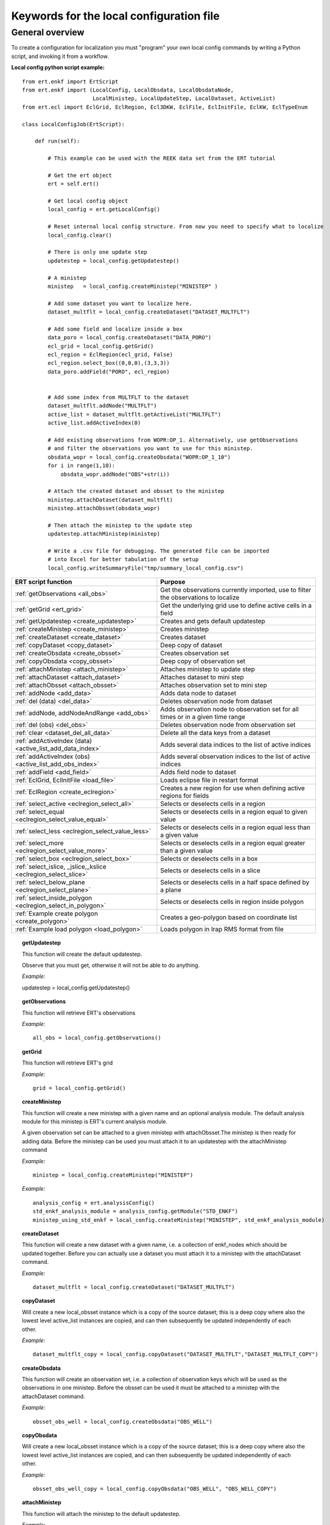 Keywords for the local configuration file
=========================================



General overview
----------------

To create a configuration for localization you must "program" your own
local config commands by writing a Python script, and invoking it from a workflow.


**Local config python script example:**

::

 from ert.enkf import ErtScript
 from ert.enkf import (LocalConfig, LocalObsdata, LocalObsdataNode,
                       LocalMinistep, LocalUpdateStep, LocalDataset, ActiveList)
 from ert.ecl import EclGrid, EclRegion, Ecl3DKW, EclFile, EclInitFile, EclKW, EclTypeEnum

 class LocalConfigJob(ErtScript):

     def run(self):

         # This example can be used with the REEK data set from the ERT tutorial

         # Get the ert object
         ert = self.ert()

         # Get local config object
         local_config = ert.getLocalConfig()

         # Reset internal local config structure. From now you need to specify what to localize
         local_config.clear()

         # There is only one update step
         updatestep = local_config.getUpdatestep()

         # A ministep
         ministep   = local_config.createMinistep("MINISTEP" )

         # Add some dataset you want to localize here.
         dataset_multflt = local_config.createDataset("DATASET_MULTFLT")

         # Add some field and localize inside a box
         data_poro = local_config.createDataset("DATA_PORO")
         ecl_grid = local_config.getGrid()
         ecl_region = EclRegion(ecl_grid, False)
         ecl_region.select_box((0,0,0),(3,3,3))
         data_poro.addField("PORO", ecl_region)


         # Add some index from MULTFLT to the dataset
         dataset_multflt.addNode("MULTFLT")
         active_list = dataset_multflt.getActiveList("MULTFLT")
         active_list.addActiveIndex(0)

         # Add existing observations from WOPR:OP_1. Alternatively, use getObservations
         # and filter the observations you want to use for this ministep.
         obsdata_wopr = local_config.createObsdata("WOPR:OP_1_10")
         for i in range(1,10):
             obsdata_wopr.addNode("OBS"+str(i))

         # Attach the created dataset and obsset to the ministep
         ministep.attachDataset(dataset_multflt)
         ministep.attachObsset(obsdata_wopr)

         # Then attach the ministep to the update step
         updatestep.attachMinistep(ministep)

         # Write a .csv file for debugging. The generated file can be imported
         # into Excel for better tabulation of the setup
         local_config.writeSummaryFile("tmp/summary_local_config.csv")

=========================================================================  ===================================================================================
ERT script function                                                        Purpose
=========================================================================  ===================================================================================
:ref:`getObservations                  <all_obs>`                          Get the observations currently imported, use to filter the observations to localize
:ref:`getGrid                          <ert_grid>`                         Get the underlying grid use to define active cells in a field
:ref:`getUpdatestep                    <create_updatestep>`                Creates and gets default updatestep
:ref:`createMinistep                   <create_ministep>`                  Creates ministep
:ref:`createDataset                    <create_dataset>`                   Creates dataset
:ref:`copyDataset                      <copy_dataset>`                     Deep copy of dataset
:ref:`createObsdata                    <create_obsset>`                    Creates observation set
:ref:`copyObsdata                      <copy_obsset>`                      Deep copy of observation set
:ref:`attachMinistep                   <attach_ministep>`                  Attaches ministep to update step
:ref:`attachDataset                    <attach_dataset>`                   Attaches dataset to mini step
:ref:`attachObsset                     <attach_obsset>`                    Attaches observation set to mini step
:ref:`addNode                          <add_data>`                         Adds data node to dataset
:ref:`del (data)                       <del_data>`                         Deletes observation node from dataset
:ref:`addNode, addNodeAndRange         <add_obs>`                          Adds observation node to observation set for all times or in a given time range
:ref:`del (obs)                        <del_obs>`                          Deletes observation node from observation set
:ref:`clear                            <dataset_del_all_data>`             Delete all the data keys from a dataset
:ref:`addActiveIndex (data)            <active_list_add_data_index>`       Adds several data indices to the list of active indices
:ref:`addActiveIndex (obs)             <active_list_add_obs_index>`        Adds several observation indices to the list of active indices
:ref:`addField                         <add_field>`                        Adds field node to dataset
:ref:`EclGrid, EclInitFile             <load_file>`                        Loads eclipse file in restart format
:ref:`EclRegion                        <create_eclregion>`                 Creates a new region for use when defining active regions for fields
:ref:`select_active                    <eclregion_select_all>`             Selects or deselects cells in a region
:ref:`select_equal                     <eclregion_select_value_equal>`     Selects or deselects cells in a region equal to given value
:ref:`select_less                      <eclregion_select_value_less>`      Selects or deselects cells in a region equal less than a given value
:ref:`select_more                      <eclregion_select_value_more>`      Selects or deselects cells in a region equal greater than a given value
:ref:`select_box                       <eclregion_select_box>`             Selects or deselects cells in a box
:ref:`select_islice, _jslice,_kslice   <eclregion_select_slice>`           Selects or deselects cells in a slice
:ref:`select_below_plane               <eclregion_select_plane>`           Selects or deselects cells in a half space defined by a plane
:ref:`select_inside_polygon            <eclregion_select_in_polygon>`      Selects or deselects cells in region inside polygon
:ref:`Example create polygon           <create_polygon>`                   Creates a geo-polygon based on coordinate list
:ref:`Example load polygon             <load_polygon>`                     Loads polygon in Irap RMS format from file

=========================================================================  ===================================================================================


.. #####################################################################
.. _create_updatestep:
.. topic:: getUpdatestep

   This function will create the default updatestep.

   Observe that you must get, otherwise it will not be able to do anything.

   *Example:*

   ::

   updatestep = local_config.getUpdatestep()


.. #####################################################################
.. _all_obs:
.. topic:: getObservations

   This function will retrieve ERT's observations

   *Example:*

   ::

      all_obs = local_config.getObservations()


.. #####################################################################
.. _ert_grid:
.. topic:: getGrid

   This function will retrieve ERT's grid

   *Example:*

   ::

      grid = local_config.getGrid()


.. #####################################################################
.. _create_ministep:
.. topic:: createMinistep

   This function will create a new ministep with a given name and an optional
   analysis module. The default analysis module for this ministep is ERT's
   current analysis module.

   A given observation set can be attached to a given ministep with
   attachObsset.The ministep is then ready for adding data. Before the ministep
   can be used you must attach it to an updatestep with the attachMinistep
   command

   *Example:*

   ::

      ministep = local_config.createMinistep("MINISTEP")

   *Example:*

   ::

      analysis_config = ert.analysisConfig()
      std_enkf_analysis_module = analysis_config.getModule("STD_ENKF")
      ministep_using_std_enkf = local_config.createMinistep("MINISTEP", std_enkf_analysis_module)


.. #####################################################################
.. _create_dataset:
.. topic:: createDataset

   This function will create a new dataset with a given name, i.e. a collection
   of enkf_nodes which should be updated together. Before you can actually use a
   dataset you must attach it to a ministep with the attachDataset command.


   *Example:*

   ::

      dataset_multflt = local_config.createDataset("DATASET_MULTFLT")


.. #####################################################################
.. _copy_dataset:
.. topic:: copyDataset

   Will create a new local_obsset instance which is a copy of the source
   dataset; this is a deep copy where also the lowest level active_list
   instances are copied, and can then subsequently be updated independently of
   each other.


   *Example:*

   ::

      dataset_multflt_copy = local_config.copyDataset("DATASET_MULTFLT","DATASET_MULTFLT_COPY")


.. #####################################################################
.. _create_obsset:
.. topic:: createObsdata

   This function will create an observation set, i.e. a collection of
   observation keys which will be used as the observations in one
   ministep. Before the obsset can be used it must be attached to a ministep
   with the attachDataset command.


   *Example:*

   ::

      obsset_obs_well = local_config.createObsdata("OBS_WELL")


.. #####################################################################
.. _copy_obsset:
.. topic:: copyObsdata

   Will create a new local_obsset instance which is a copy of the source
   dataset; this is a deep copy where also the lowest level active_list
   instances are copied, and can then subsequently be updated independently of
   each other.


   *Example:*

   ::

      obsset_obs_well_copy = local_config.copyObsdata("OBS_WELL", "OBS_WELL_COPY")


.. #####################################################################
.. _attach_ministep:
.. topic:: attachMinistep

   This function will attach the ministep to the default updatestep.

   *Example:*

   ::

      update_step.attachMinistep(ministep)


.. #####################################################################
.. _attach_dataset:
.. topic:: attachDataset

   Will attach the given dataset to the ministep.


   *Example:*

   ::

      ministep.attachDataset(dataset_multflt)


.. #####################################################################
.. _attach_obsset:
.. topic:: attachObsset

   Will attach the given obsset to the ministep.

   *Example:*

   ::

      ministep.attachObsset(obsset_obs_well)


.. #####################################################################
.. _add_data:
.. topic:: addNode

   This function will add the data ``KEY`` as one *enkf* node which should be
   updated in this dataset.  If you do not manipulate the ``KEY`` further with
   ``addActiveIndex``, the ``KEY`` will be added as ``ALL_ACTIVE``, i.e. all
   elements will be updated.


   *Example:*

   ::

      dataset_multflt.addNode("MULTFLT")


.. #####################################################################
.. _del_data:
.. topic:: del (data)

   This function will delete the data ``KEY`` from the dataset.


   *Example:*

   ::

      del dataset_multflt["MULTFLT"]


.. #####################################################################
.. _add_obs:
.. topic:: addNode

   This function will install the observation ``OBS_KEY`` as an observation for
   this ``obsset`` - similarly to the ``addNode`` function.

   *Example:*

   ::

      # The obsset has a time range
      obsset_obs_well.addNodeAndRange("WOPR:OBS_WELL", 0, 1)

      # All times are active
      obsset_obs_well.addNode("WOPR:OBS_WELL")


.. #####################################################################
.. _del_obs:
.. topic:: del (obs)

   This function will delete the obs ``OBS_KEY`` from the obsset
   ``NAME_OF_OBSSET``.


   *Example:*

   ::

      del obsset_obs_well["WOPR:OBS_WELL"]


.. #####################################################################
.. _dataset_del_all_data:
.. topic:: clear

   This function will delete all the data keys from the dataset.

   *Example:*

   ::

      dataset_multflt.clear()


.. #####################################################################
.. _active_list_add_data_index:
.. topic:: addActiveIndex (data)

   This function will say that the data with name ``DATA_KEY`` in dataset with
   name ``DATASTEP_NAME`` should have the index ``INDEX`` active.


   *Example:*

   ::

      active_list = dataset_multflt.getActiveList("MULTFLT")
      active_list.addActiveIndex(0);

.. #####################################################################

.. _active_list_add_obs_index:
.. topic:: addActiveIndex (obs)

   This function will say that the observation with name ``OBS_KEY`` in obsset
   with name ``OBSSET_NAME`` should have the index ``INDEX`` active.

   *Example:*

   ::

      active_list = obsset_obs_well.getActiveList("WOPR:OBS_WELL")
      active_list.addActiveIndex(0);


.. #####################################################################

.. _add_field:
.. topic:: addField

   This function will install the node with name ``FIELD_NAME`` in the dataset
   ``DATASET_NAME``.  It will in addition select all the (currently) active
   cells in the region ``ECLREGION_NAME`` as active for this field/ministep
   combination.  The ``ADD_FIELD`` command is actually a shortcut of:

   ``ADD_DATA DATASET FIELD_NAME``;

   followed by:

   ``ACTIVE_LIST_ADD_MANY_DATA_INDEX <All the indices from the region>``

   *Example:*

   ::

      # Load Eclipse grid
      ecl_grid = EclGrid("path/to/LOCAL.GRDECL")

      with open("path/to/LOCAL.GRDECL","r") as grdecl_file:
          local_kw = Ecl3DKW.read_grdecl(ecl_grid, grdecl_file, "LOCAL")

      # Define Eclipse region
      eclreg_poro = EclRegion(ecl_grid, False)
      eclreg_poro.select_more(local_kw, 1)

      # Create dataset and add field to dataset
      data_poro = local_config.createDataset("DATA_PORO")
      data_poro.addField("PORO", eclreg_poro)


.. #####################################################################
.. _load_file:
.. topic:: EclGrid, EclInitFile

   This function will load an ECLIPSE file in restart format (i.e. restart file or
   INIT file), the keywords in this file can then subsequently be used in
   ``ECLREGION_SELECT_VALUE_XXX`` commands below.  The ``KEY`` argument is a string
   which will be used later when we refer to the content of this file.

   *Example:*

   ::

      # Load Eclipse grid and init file
      ecl_grid = EclGrid("path/to/FULLMODEL.GRDECL")
      refinit_file = EclInitFile(grid , "path/to/somefile.init")


.. #####################################################################
.. _create_eclregion:
.. topic:: EclRegion

   This function will create a new region ``ECLREGION_NAME``, which can
   subsequently be used when defining active regions for fields.  The second
   argument, ``SELECT_ALL``, is a *boolean* value.  If this value is set to true
   the region will start with all cells selected, if set to false the region
   will start with no cells selected.

   *Example:*

   ::

      # Define Eclipse region
      eclreg_poro = EclRegion(ecl_grid, False)


.. #####################################################################
.. _eclregion_select_all:
.. topic:: select_active

   Will select all the cells in the region (or deselect if ``SELECT == FALSE``).


   *Example:*

   ::

      eclreg_poro.select_active()


.. #####################################################################
.. _eclregion_select_value_equal:
.. topic:: select_equal

   This function will compare an ``ecl_kw`` instance loaded from file with a
   user supplied value, and select (or deselect) all cells which match this
   value.  It is assumed that the ECLIPSE keyword is an INTEGER keyword, for
   float comparisons use the ``ECLREGION_SELECT_VALUE_LESS`` and
   ``ECLREGION_SELECT_VALUE_MORE`` functions.

   *Example:*

   ::

      # Load Eclipse grid
      ecl_grid = EclGrid("path/to/LOCAL.GRDECL")

      with open("path/to/LOCAL.GRDECL","r") as grdecl_file:
          local_kw = Ecl3DKW.read_grdecl(ecl_grid, grdecl_file, "LOCAL",
                                         ecl_type=EclTypeEnum.ECL_INT_TYPE)

      # Define Eclipse region
      eclreg_poro = EclRegion(ecl_grid, False)
      eclreg_poro.select_equal(local_kw, 1)
      print('GRID LOADED: %s' % ecl_grid)
      print(ecl_grid.getDims())
      print(local_kw.header)


.. #####################################################################
.. _eclregion_select_value_less:
.. topic:: select_less

   This function will compare an ``ecl_kw`` instance loaded from disc with a
   numerical value, and select all cells which have numerical below the limiting
   value.  The ``ecl_kw`` value should be a floating point value like
   e.g. PRESSURE or PORO.  The arguments are just as for
   ``ECLREGION_SELECT_VALUE_EQUAL``.

   *Example:*

   ::

      eclreg_poro.select_less(local_kw, 1)


.. #####################################################################
.. _eclregion_select_value_more:
.. topic:: select_more

   This function will compare an ``ecl_kw`` instance loaded from disc with a
   numerical value, and select all cells which have numerical above the limiting
   value. The ``ecl_kw`` value should be a floating point value like
   e.g. PRESSURE or PORO. The arguments are just as for
   ``ECLREGION_SELECT_VALUE_EQUAL``.


   *Example:*

   ::

      eclreg_poro.select_more(local_kw, 1)


.. #####################################################################
.. _eclregion_select_box:
.. topic:: select_box

   This function will select (or deselect) all the cells in the box defined by
   the six coordinates ``i1 i2 j1 j2 k1 k2``. The coordinates are inclusive, and
   the counting starts at 1.


   *Example:*

   ::

      eclreg_poro.select_box((0,2,4),(1,3,5))


.. #####################################################################
.. _eclregion_select_slice:
.. topic:: select_islice, _jslice,_kslice

   This function will select a slice in the direction given by ``dir``', which
   can ``x``, ``y``, or ``z``. Depending on the value of ``dir`` the numbers
   ``n1`` and ``n2`` are interpreted as ``(i1 i2)``, ``(j1 j2)``, or ``(k1
   k2)``, respectively.  The numbers ``n1`` and ``n2`` are inclusive and the
   counting starts at 1.  It is OK to use very high/low values to imply *"the
   rest of the cells"* in one direction.


   *Example:*

   ::

      eclreg_poro.select_kslice(2,3)


.. #####################################################################

.. _eclregion_select_plane:
.. topic:: select_below_plane

   Will select all points which have positive (sign > 0) distance to the plane
   defined by normal vector ``n = (nx,ny,nz)`` and point ``p = (px,py,pz)``. If
   sign < 0 all cells with negative distance to plane will be selected.

   *Example:*

   ::

      eclreg_poro.select_below_plane((1,1,1),(0,0,0))


.. #####################################################################
.. _eclregion_select_in_polygon:
.. topic:: select_inside_polygon

   Well select all the points which are inside the polygon with name
   ``POLYGON_NAME``. The polygon should have been created with command
   ``CREATE_POLYGON`` or loaded with command ``LOAD_POLYGON`` first.


   *Example:*

   ::

      polygon = [(0,0) , (0,1) , (1,0)]
      eclreg_poro.select_inside_polygon(polygon)


.. #####################################################################
.. _create_polygon:
.. topic:: Example create polygon

   Will create a ``geo_polygon`` instance based on the coordinate list:

   ``(x1,y1), (x2,y2), (x3,y3), ...``

   The polygon should not be explicitly closed - i.e. you should in general have

   ``(x1,y1) != (xn,yn).``

   The polygon will be stored under the name ``POLYGON_NAME`` - which should
   later be used when referring to the polygon in region select operations.


   *Example:*

   ::

      polygon = [(0,0) , (0,1) , (1,0)]


.. #####################################################################
.. _load_polygon:
.. topic:: Example load polygon

   Will load a polygon instance from the file ``FILENAME`` - the file should be
   in irap RMS format.  The polygon will be stored under the name
   ``POLYGON_NAME`` which can then later be used to refer to the polygon for
   e.g. select operations.


   *Example:*

   ::

      polygon = []
      with open("polygon.ply", "r") as ply_file:
          for line in ply_file.readlines():
              xs, ys = map(float, line.split())
              polygon.append(xs, ys)
